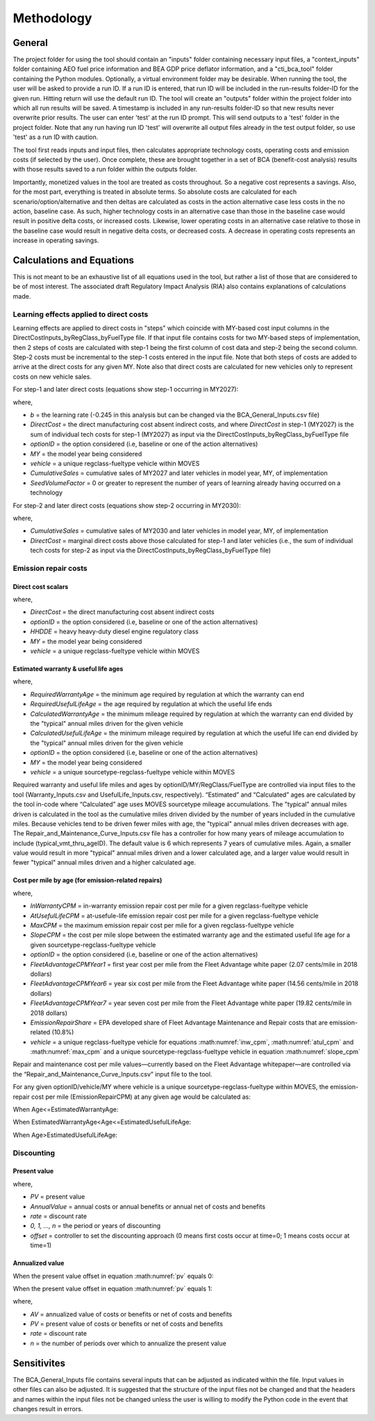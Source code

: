 Methodology
===========


General
^^^^^^^

The project folder for using the tool should contain an "inputs" folder containing necessary input files, a "context_inputs" folder containing AEO fuel price information and
BEA GDP price deflator information, and a "cti_bca_tool" folder containing the Python modules.
Optionally, a virtual environment folder may be desirable. When running the tool, the user will be asked to provide a run ID. If a run ID is entered, that run ID will be
included in the run-results folder-ID for the given run. Hitting return will use the default run ID. The tool will create an "outputs" folder within the project folder
into which all run results will be saved. A timestamp is included in any run-results folder-ID so that new results never overwrite prior results. The user can enter 'test'
at the run ID prompt. This will send outputs to a 'test' folder in the project folder. Note that any run having run ID 'test' will overwrite all output files
already in the test output folder, so use 'test' as a run ID with caution.

The tool first reads inputs and input files, then calculates appropriate technology costs, operating costs and emission costs (if selected by the user). Once complete, these are brought together
in a set of BCA (benefit-cost analysis) results with those results saved to a run folder within the outputs folder.

Importantly, monetized values in the tool are treated as costs throughout. So a negative cost represents a savings. Also, for the most part,
everything is treated in absolute terms. So absolute costs are calculated for each scenario/option/alternative and then deltas are calculated as costs in the action alternative
case less costs in the no action, baseline case. As such, higher technology costs in an alternative case than those in the baseline case would result in positive delta costs, or increased costs.
Likewise, lower operating costs in an alternative case relative to those in the baseline case would result in negative delta costs, or decreased costs. A decrease in operating costs represents
an increase in operating savings.


Calculations and Equations
^^^^^^^^^^^^^^^^^^^^^^^^^^

This is not meant to be an exhaustive list of all equations used in the tool, but rather a list of those that are considered to be of most interest. The associated draft Regulatory Impact Analysis (RIA)
also contains explanations of calculations made.

Learning effects applied to direct costs
----------------------------------------

Learning effects are applied to direct costs in "steps" which coincide with MY-based cost input columns in the DirectCostInputs_byRegClass_byFuelType file.
If that input file contains costs for two MY-based steps of implementation, then 2 steps of costs are calculated with step-1 being the first column
of cost data and step-2 being the second column. Step-2 costs must be incremental to the step-1 costs entered in the input file. Note that both steps of costs
are added to arrive at the direct costs for any given MY. Note also that direct costs are calculated for new vehicles only to represent costs
on new vehicle sales.

For step-1 and later direct costs (equations show step-1 occurring in MY2027):

.. math::
    :label:

    & DirectCost_{optionID;vehicle;MY} \\
    & =\small(\frac{CumulativeSales_{2027+}+Sales_{MY2027} \times SeedVolumeFactor} {Sales_{MY2027} \times (1+SeedVolumeFactor)})^{b} \times DirectCost_{optionID;vehicle;MY2027}

where,

- *b* = the learning rate (-0.245 in this analysis but can be changed via the BCA_General_Inputs.csv file)
- *DirectCost* = the direct manufacturing cost absent indirect costs, and where *DirectCost* in step-1 (MY2027) is the sum of individual tech costs for step-1 (MY2027) as input via the
  DirectCostInputs_byRegClass_byFuelType file
- *optionID* = the option considered (i.e, baseline or one of the action alternatives)
- *MY* = the model year being considered
- *vehicle* = a unique regclass-fueltype vehicle within MOVES
- *CumulativeSales* = cumulative sales of MY2027 and later vehicles in model year, MY, of implementation
- *SeedVolumeFactor* = 0 or greater to represent the number of years of learning already having occurred on a technology

For step-2 and later direct costs (equations show step-2 occurring in MY2030):

.. math::
    :label:

    & DirectCost_{optionID;vehicle;MY} \\
    & =\small(\frac{CumulativeSales_{2030+}+Sales_{MY2030} \times SeedVolumeFactor} {Sales_{MY2030} \times (1+SeedVolumeFactor)})^{b} \times DirectCost_{optionID;vehicle;MY2030}

where,

- *CumulativeSales* = cumulative sales of MY2030 and later vehicles in model year, MY, of implementation
- *DirectCost* = marginal direct costs above those calculated for step-1 and later vehicles (i.e., the sum of individual tech costs for step-2 as input via the DirectCostInputs_byRegClass_byFuelType file)


Emission repair costs
---------------------

Direct cost scalars
...................

.. math::
    :label:

    DirectCostScalar_{optionID;vehicle;MY}=\small\frac{DirectCost_{optionID;vehicle;MY}} {DirectCost_{Baseline;HHDDE;MY}}

where,

- *DirectCost* = the direct manufacturing cost absent indirect costs
- *optionID* = the option considered (i.e, baseline or one of the action alternatives)
- *HHDDE* = heavy heavy-duty diesel engine regulatory class
- *MY* = the model year being considered
- *vehicle* = a unique regclass-fueltype vehicle within MOVES

Estimated warranty & useful life ages
.....................................

.. math::
    :label:

    & EstimatedWarrantyAge_{optionID;vehicle;MY}\\
    & =\small\min(RequiredWarrantyAge_{optionID;vehicle;MY}, CalculatedWarrantyAge_{optionID;vehicle;MY})


.. math::
    :label:

    & EstimatedUsefulLifeAge_{optionID;vehicle;MY}\\
    & =\small\min(RequiredUsefulLifeAge_{optionID;vehicle;MY}, CalculatedUsefulLifeAge_{optionID;vehicle;MY})

where,

- *RequiredWarrantyAge* = the minimum age required by regulation at which the warranty can end
- *RequiredUsefulLifeAge* = the age required by regulation at which the useful life ends
- *CalculatedWarrantyAge* = the minimum mileage required by regulation at which the warranty can end divided by the "typical" annual miles driven for the given vehicle
- *CalculatedUsefulLifeAge* = the minimum mileage required by regulation at which the useful life can end divided by the "typical" annual miles driven for the given vehicle
- *optionID* = the option considered (i.e, baseline or one of the action alternatives)
- *MY* = the model year being considered
- *vehicle* = a unique sourcetype-regclass-fueltype vehicle within MOVES

Required warranty and useful life miles and ages by optionID/MY/RegClass/FuelType are controlled via input files to the tool (Warranty_Inputs.csv and
UsefulLife_Inputs.csv, respectively). “Estimated” and “Calculated” ages are calculated by the tool in-code where “Calculated” age uses MOVES sourcetype
mileage accumulations. The "typical" annual miles driven is calculated in the tool as the cumulative miles driven divided by the number of years included
in the cumulative miles. Because vehicles tend to be driven fewer miles with age, the "typical" annual miles driven decreases with age. The Repair_and_Maintenance_Curve_Inputs.csv
file has a controller for how many years of mileage accumulation to include (typical_vmt_thru_ageID). The default value is 6 which represents 7 years of cumulative miles.
Again, a smaller value would result in more "typical" annual miles driven and a lower calculated age, and a larger value would result in fewer "typical" annual miles driven
and a higher calculated age.

Cost per mile by age (for emission-related repairs)
...................................................

.. math::
    :label: inw_cpm

    & InWarrantyCPM_{optionID;vehicle;MY}\\
    & = \small FleetAdvantageCPM_{Year1} \times EmissionRepairShare \times DirectCostScalar_{optionID;vehicle;MY}

.. math::
    :label: atul_cpm

    & AtUsefulLifeCPM_{optionID;vehicle;MY}\\
    & = \small FleetAdvantageCPM_{Year6} \times EmissionRepairShare \times DirectCostScalar_{optionID;vehicle;MY}

.. math::
    :label: max_cpm

    & MaxCPM_{optionID;vehicle;MY}\\
    & = \small FleetAdvantageCPM_{Year7} \times EmissionRepairShare \times DirectCostScalar_{optionID;vehicle;MY}

.. math::
    :label: slope_cpm

    & SlopeCPM_{optionID;vehicle;MY}\\
    & =\small\frac{(AtUsefulLifeCPM_{optionID;vehicle;MY}-InWarrantyCPM_{optionID;vehicle;MY})} {(EstimatedUsefulLifeAge_{optionID;vehicle;MY}-EstimatedWarrantyAge_{optionID;vehicle;MY})}

where,

- *InWarrantyCPM* = in-warranty emission repair cost per mile for a given regclass-fueltype vehicle
- *AtUsefulLifeCPM* = at-usefule-life emission repair cost per mile for a given regclass-fueltype vehicle
- *MaxCPM* = the maximum emission repair cost per mile for a given regclass-fueltype vehicle
- *SlopeCPM* = the cost per mile slope between the estimated warranty age and the estimated useful life age for a given sourcetype-regclass-fueltype vehicle
- *optionID* = the option considered (i.e, baseline or one of the action alternatives)
- *FleetAdvantageCPMYear1* = first year cost per mile from the Fleet Advantage white paper (2.07 cents/mile in 2018 dollars)
- *FleetAdvantageCPMYear6* = year six cost per mile from the Fleet Advantage white paper (14.56 cents/mile in 2018 dollars)
- *FleetAdvantageCPMYear7* = year seven cost per mile from the Fleet Advantage white paper (19.82 cents/mile in 2018 dollars)
- *EmissionRepairShare* = EPA developed share of Fleet Advantage Maintenance and Repair costs that are emission-related (10.8%)
- *vehicle* = a unique regclass-fueltype vehicle for equations :math:numref:`inw_cpm`, :math:numref:`atul_cpm` and :math:numref:`max_cpm` and a unique sourcetype-regclass-fueltype vehicle in equation :math:numref:`slope_cpm`

Repair and maintenance cost per mile values—currently based on the Fleet Advantage whitepaper—are controlled via the “Repair_and_Maintenance_Curve_Inputs.csv”
input file to the tool.

For any given optionID/vehicle/MY where vehicle is a unique sourcetype-regclass-fueltype within MOVES, the emission-repair cost per mile (EmissionRepairCPM) at any given age would be calculated as:

When Age<=EstimatedWarrantyAge:

.. math::
    :label:

    EmissionRepairCPM_{optionID;vehicle;MY;age}=InWarrantyCPM_{optionID;vehicle;MY}

When EstimatedWarrantyAge<Age<=EstimatedUsefulLifeAge:

.. math::
    :label:

    & EmissionRepairCPM_{optionID;vehicle;MY;age}\\
    & = \small SlopeCPM_{optionID;vehicle;MY} \times (Age_{optionID;vehicle;MY}-EstimatedWarrantyAge_{optionID;vehicle;MY})\\
    & + \small InWarrantyCPM_{optionID;vehicle;MY}

When Age>EstimatedUsefulLifeAge:

.. math::
    :label:

    EmissionRepairCPM_{optionID;vehicle;MY;age}=MaxCPM_{optionID;vehicle;MY}

Discounting
-----------

Present value
.............

.. math::
    :label: pv

    PV=\frac{AnnualValue_{0}} {(1+rate)^{(0+offset)}}+\frac{AnnualValue_{1}} {(1+rate)^{(1+offset)}} +⋯+\frac{AnnualValue_{n}} {(1+rate)^{(n+offset)}}

where,

- *PV* = present value
- *AnnualValue* = annual costs or annual benefits or annual net of costs and benefits
- *rate* = discount rate
- *0, 1, …, n* = the period or years of discounting
- *offset* = controller to set the discounting approach (0 means first costs occur at time=0; 1 means costs occur at time=1)

Annualized value
................

When the present value offset in equation :math:numref:`pv` equals 0:

.. math::
    :label:

    AV=PV\times\frac{rate\times(1+rate)^{n}} {(1+rate)^{(n+1)}-1}

When the present value offset in equation :math:numref:`pv` equals 1:

.. math::
    :label:

    AV=PV\times\frac{rate\times(1+rate)^{n}} {(1+rate)^{n}-1}

where,

- *AV* = annualized value of costs or benefits or net of costs and benefits
- *PV* = present value of costs or benefits or net of costs and benefits
- *rate* = discount rate
- *n* = the number of periods over which to annualize the present value


Sensitivites
^^^^^^^^^^^^

The BCA_General_Inputs file contains several inputs that can be adjusted as indicated within the file. Input values in other files can also be adjusted. It is suggested
that the structure of the input files not be changed and that the headers and names within the input files not be changed unless the user is willing to modify the Python
code in the event that changes result in errors.